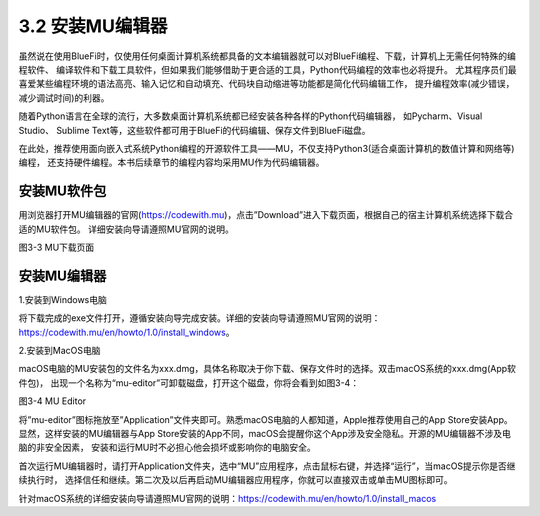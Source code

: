 ====================
3.2 安装MU编辑器
====================

虽然说在使用BlueFi时，仅使用任何桌面计算机系统都具备的文本编辑器就可以对BlueFi编程、下载，计算机上无需任何特殊的编程软件、
编译软件和下载工具软件，但如果我们能够借助于更合适的工具，Python代码编程的效率也必将提升。
尤其程序员们最喜爱某些编程环境的语法高亮、输入记忆和自动填充、代码块自动缩进等功能都是简化代码编辑工作，
提升编程效率(减少错误，减少调试时间)的利器。

随着Python语言在全球的流行，大多数桌面计算机系统都已经安装各种各样的Python代码编辑器，
如Pycharm、Visual Studio、 Sublime Text等，这些软件都可用于BlueFi的代码编辑、保存文件到BlueFi磁盘。

在此处，推荐使用面向嵌入式系统Python编程的开源软件工具——MU，不仅支持Python3(适合桌面计算机的数值计算和网络等)编程，
还支持硬件编程。本书后续章节的编程内容均采用MU作为代码编辑器。

安装MU软件包
================

用浏览器打开MU编辑器的官网(https://codewith.mu)，点击”Download”进入下载页面，根据自己的宿主计算机系统选择下载合适的MU软件包。
详细安装向导请遵照MU官网的说明。

.. image:: ../_static/images/c3/MU下载页面.png
  :scale: 30%
  :align: center

图3-3  MU下载页面

安装MU编辑器
================

1.安装到Windows电脑

将下载完成的exe文件打开，遵循安装向导完成安装。详细的安装向导请遵照MU官网的说明：
https://codewith.mu/en/howto/1.0/install_windows。

2.安装到MacOS电脑

macOS电脑的MU安装包的文件名为xxx.dmg，具体名称取决于你下载、保存文件时的选择。双击macOS系统的xxx.dmg(App软件包)，
出现一个名称为“mu-editor”可卸载磁盘，打开这个磁盘，你将会看到如图3-4：

.. image:: ../_static/images/c3/MUeditor.png
  :scale: 80%
  :align: center

图3-4  MU Editor

将”mu-editor”图标拖放至”Application”文件夹即可。熟悉macOS电脑的人都知道，Apple推荐使用自己的App Store安装App。
显然，这样安装的MU编辑器与App Store安装的App不同，macOS会提醒你这个App涉及安全隐私。开源的MU编辑器不涉及电脑的非安全因素，
安装和运行MU时不必担心他会损坏或影响你的电脑安全。

首次运行MU编辑器时，请打开Application文件夹，选中“MU”应用程序，点击鼠标右键，并选择“运行”，当macOS提示你是否继续执行时，
选择信任和继续。第二次及以后再启动MU编辑器应用程序，你就可以直接双击或单击MU图标即可。

针对macOS系统的详细安装向导请遵照MU官网的说明：https://codewith.mu/en/howto/1.0/install_macos